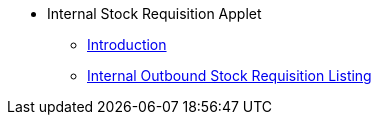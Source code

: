 * Internal Stock Requisition Applet
** xref:introduction.adoc[Introduction]
** xref:internal-outbound-stock-requisition-listing.adoc[Internal Outbound Stock Requisition Listing]
